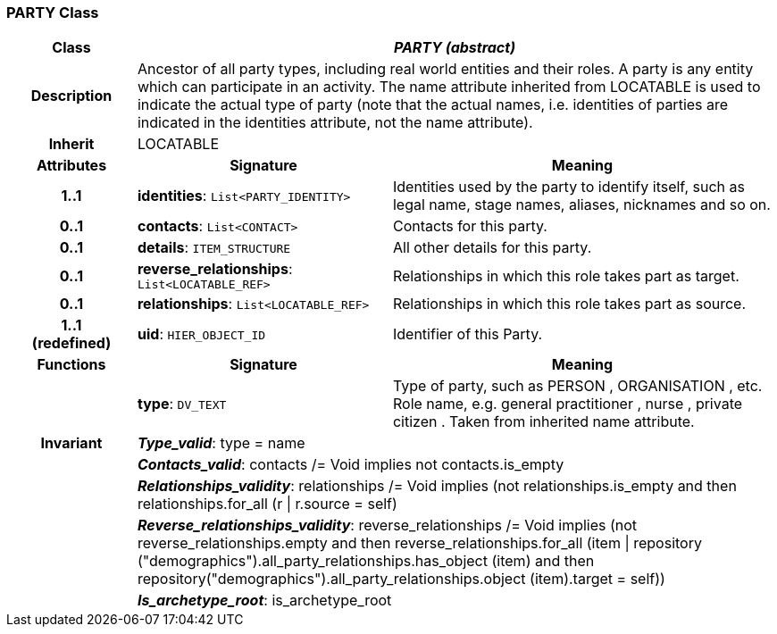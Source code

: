 === PARTY Class

[cols="^1,2,3"]
|===
h|*Class*
2+^h|*_PARTY (abstract)_*

h|*Description*
2+a|Ancestor of all party types, including real world entities and their roles. A party is any entity which can participate in an activity. The name attribute inherited from LOCATABLE is used to indicate the actual type of party (note that the actual names, i.e. identities of parties are indicated in the identities attribute, not the name attribute).

h|*Inherit*
2+|LOCATABLE

h|*Attributes*
^h|*Signature*
^h|*Meaning*

h|*1..1*
|*identities*: `List<PARTY_IDENTITY>`
a|Identities used by the party to identify itself, such as legal name, stage names, aliases, nicknames and so on.

h|*0..1*
|*contacts*: `List<CONTACT>`
a|Contacts for this party.

h|*0..1*
|*details*: `ITEM_STRUCTURE`
a|All other details for this party.

h|*0..1*
|*reverse_relationships*: `List<LOCATABLE_REF>`
a|Relationships in which this role takes part as target.

h|*0..1*
|*relationships*: `List<LOCATABLE_REF>`
a|Relationships in which this role takes part as source.

h|*1..1 +
(redefined)*
|*uid*: `HIER_OBJECT_ID`
a|Identifier of this Party.
h|*Functions*
^h|*Signature*
^h|*Meaning*

h|
|*type*: `DV_TEXT`
a|Type of party, such as  PERSON ,  ORGANISATION , etc. Role name, e.g.  general practitioner ,  nurse ,  private citizen . Taken from inherited name attribute.

h|*Invariant*
2+a|*_Type_valid_*: type = name

h|
2+a|*_Contacts_valid_*: contacts /= Void implies not contacts.is_empty

h|
2+a|*_Relationships_validity_*: relationships /= Void implies (not relationships.is_empty and then relationships.for_all (r &#124; r.source = self)

h|
2+a|*_Reverse_relationships_validity_*: reverse_relationships /= Void implies (not reverse_relationships.empty and then reverse_relationships.for_all (item &#124; repository ("demographics").all_party_relationships.has_object (item) and then repository("demographics").all_party_relationships.object (item).target = self))

h|
2+a|*_Is_archetype_root_*: is_archetype_root
|===
